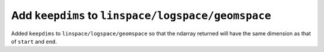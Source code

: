 Add ``keepdims`` to ``linspace/logspace/geomspace``
---------------------------------------------------
Added ``keepdims`` to ``linspace/logspace/geomspace`` so that the ndarray
returned will have the same dimension as that of ``start`` and ``end``.
